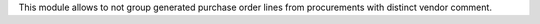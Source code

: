 This module allows to not group generated purchase order lines from procurements with
distinct vendor comment.
